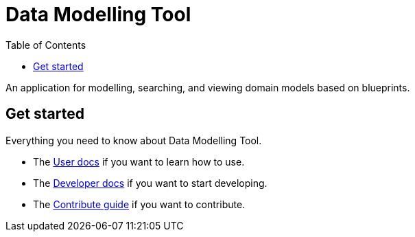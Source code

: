 = Data Modelling Tool
:toc:
:icons: font
:hide-uri-scheme:

An application for modelling, searching, and viewing domain models based on blueprints.

== Get started

Everything you need to know about Data Modelling Tool.

* The xref:user-manual.adoc[User docs] if you want to learn how to use.
* The xref:developer-manual.adoc[Developer docs] if you want to start developing.
* The xref:contribute-guide.adoc[Contribute guide] if you want to contribute.